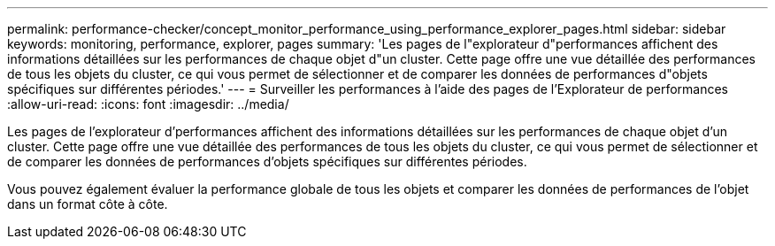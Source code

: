 ---
permalink: performance-checker/concept_monitor_performance_using_performance_explorer_pages.html 
sidebar: sidebar 
keywords: monitoring, performance, explorer, pages 
summary: 'Les pages de l"explorateur d"performances affichent des informations détaillées sur les performances de chaque objet d"un cluster. Cette page offre une vue détaillée des performances de tous les objets du cluster, ce qui vous permet de sélectionner et de comparer les données de performances d"objets spécifiques sur différentes périodes.' 
---
= Surveiller les performances à l'aide des pages de l'Explorateur de performances
:allow-uri-read: 
:icons: font
:imagesdir: ../media/


[role="lead"]
Les pages de l'explorateur d'performances affichent des informations détaillées sur les performances de chaque objet d'un cluster. Cette page offre une vue détaillée des performances de tous les objets du cluster, ce qui vous permet de sélectionner et de comparer les données de performances d'objets spécifiques sur différentes périodes.

Vous pouvez également évaluer la performance globale de tous les objets et comparer les données de performances de l'objet dans un format côte à côte.
